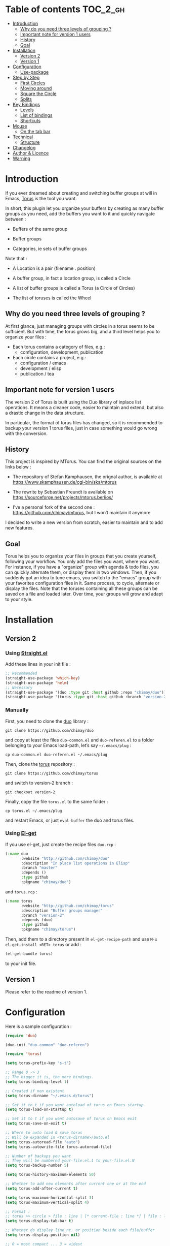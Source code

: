 
#+STARTUP: showall

#+TAGS: TOC(t)

* Table of contents                                                     :TOC_2_gh:
- [[#introduction][Introduction]]
  - [[#why-do-you-need-three-levels-of-grouping-][Why do you need three levels of grouping ?]]
  - [[#important-note-for-version-1-users][Important note for version 1 users]]
  - [[#history][History]]
  - [[#goal][Goal]]
- [[#installation][Installation]]
  - [[#version-2][Version 2]]
  - [[#version-1][Version 1]]
- [[#configuration][Configuration]]
  - [[#use-package][Use-package]]
- [[#step-by-step][Step by Step]]
  - [[#first-circles][First Circles]]
  - [[#moving-around][Moving around]]
  - [[#square-the-circle][Square the Circle]]
  - [[#splits][Splits]]
- [[#key-bindings][Key Bindings]]
  - [[#levels][Levels]]
  - [[#list-of-bindings][List of bindings]]
  - [[#shortcuts][Shortcuts]]
- [[#mouse][Mouse]]
  - [[#on-the-tab-bar][On the tab bar]]
- [[#technical][Technical]]
  - [[#structure][Structure]]
- [[#changelog][Changelog]]
- [[#author--licence][Author & Licence]]
- [[#warning][Warning]]

* Introduction

If you ever dreamed about creating and switching buffer groups at will
in Emacs, [[https://github.com/chimay/torus][Torus]] is the tool you want.

In short, this plugin let you organize your buffers by creating as
many buffer groups as you need, add the buffers you want to it and
quickly navigate between :

  - Buffers of the same group

  - Buffer groups

  - Categories, ie sets of buffer groups

Note that :

  - A Location is a pair (filename . position)

  - A buffer group, in fact a location group, is called a Circle

  - A list of buffer groups is called a Torus (a Circle of Circles)

  - The list of toruses is called the Wheel


** Why do you need three levels of grouping ?

At first glance, just managing groups with circles in a torus seems to
be sufficient. But with time, the torus grows big, and a third level
helps you to organize your files :

  - Each torus contains a category of files, e.g.:
    + configuration, development, publication
  - Each circle contains a project, e.g.:
    + configuration / emacs
    + development / elisp
    + publication / tea


** Important note for version 1 users

The version 2 of Torus is built using the Duo library of inplace list
operations. It means a cleaner code, easier to maintain and extend,
but also a drastic change in the data structure.

In particular, the format of torus files has changed, so it is
recommended to backup your version 1 torus files, just in case
something would go wrong with the conversion.


** History

This project is inspired by MTorus. You can find the original sources
on the links below :

  - The repository of Stefan Kamphausen, the orignal author, is
    available at https://www.skamphausen.de/cgi-bin/ska/mtorus

  - The rewrite by Sebastian Freundt is available on
    https://sourceforge.net/projects/mtorus.berlios/

  - I’ve a personal fork of the second one :
    https://github.com/chimay/mtorus, but I won’t maintain it anymore

I decided to write a new version from scratch, easier to maintain and
to add new features.


** Goal

Torus helps you to organize your files in groups that you create
yourself, following your workflow. You only add the files you want,
where you want. For instance, if you have a "organize" group with
agenda & todo files, you can quickly alternate them, or display them
in two windows. Then, if you suddenly got an idea to tune emacs, you
switch to the "emacs" group with your favorites configuration files in
it. Same process, to cycle, alternate or display the files. Note that
the toruses containing all these groups can be saved on a file and
loaded later. Over time, your groups will grow and adapt to your
style.


* Installation


** Version 2


*** Using [[https://github.com/raxod502/straight.el][Straight.el]]

Add these lines in your init file :

#+begin_src emacs-lisp
  ;; Recommended
  (straight-use-package 'which-key)
  (straight-use-package 'helm)
  ;; Necessary
  (straight-use-package '(duo :type git :host github :repo "chimay/duo"))
  (straight-use-package '(torus :type git :host github :branch "version-2" :repo "chimay/torus"))
#+end_src


*** Manually

First, you need to clone the [[https://github.com/chimay/duo][duo]] library :

#+begin_src shell
git clone https://github.com/chimay/duo
#+end_src

and copy at least the files =duo-common.el= and =duo-referen.el= to a
folder belonging to your Emacs load-path, let’s say =~/.emacs/plug= :

#+begin_src shell
cp duo-common.el duo-referen.el ~/.emacs/plug
#+end_src

Then, clone the [[https://github.com/chimay/torus][torus]] repository :

#+begin_src shell
git clone https://github.com/chimay/torus
#+end_src

and switch to version-2 branch :

#+begin_src shell
git checkout version-2
#+end_src

Finally, copy the file =torus.el= to the same folder :

#+begin_src shell
cp torus.el ~/.emacs/plug
#+end_src

and restart Emacs, or just =eval-buffer= the duo and torus files.


*** Using [[https://github.com/dimitri/el-get][El-get]]

If you use el-get, just create the recipe files ~duo.rcp~ :

#+begin_src emacs-lisp
(:name duo
       :website "http://github.com/chimay/duo"
       :description "In place list operations in Elisp"
       :branch "master"
       :depends ()
       :type github
       :pkgname "chimay/duo")
#+end_src

and ~torus.rcp~ :

#+begin_src emacs-lisp
  (:name torus
         :website "http://github.com/chimay/torus"
         :description "Buffer groups manager"
         :branch "version-2"
         :depends (duo)
         :type github
         :pkgname "chimay/torus")
#+end_src

Then, add them to a directory present in ~el-get-recipe-path~ and use
~M-x el-get-install <RET> torus~ or add :

#+begin_src emacs-lisp
(el-get-bundle torus)
#+end_src

to your init file.


** Version 1

Please refer to the readme of version 1.


* Configuration

Here is a sample configuration :

#+begin_src emacs-lisp
  (require 'duo)

  (duo-init "duo-common" "duo-referen")

  (require 'torus)

  (setq torus-prefix-key "s-t")

  ;; Range 0 -> 3
  ;; The bigger it is, the more bindings.
  (setq torus-binding-level 1)

  ;; Created if non existent
  (setq torus-dirname "~/.emacs.d/torus")

  ;; Set it to t if you want autoload of torus on Emacs startup
  (setq torus-load-on-startup t)

  ;; Set it to t if you want autosave of torus on Emacs exit
  (setq torus-save-on-exit t)

  ;; Where to auto load & save torus
  ;; Will be expanded in <torus-dirname>/auto.el
  (setq torus-autoread-file "auto")
  (setq torus-autowrite-file torus-autoread-file)

  ;; Number of backups you want
  ;; They will be numbered your-file.el.1 to your-file.el.N
  (setq torus-backup-number 5)

  (setq torus-history-maximum-elements 50)

  ;; Whether to add new elements after current one or at the end
  (setq torus-add-after-current t)

  (setq torus-maximum-horizontal-split 3)
  (setq torus-maximum-vertical-split 4)

  ;; Format :
  ;; torus >> circle > file : line | [* current-file : line *] | file : line | ...
  (setq torus-display-tab-bar t)

  ;; Whether do display line nr. or position beside each file/buffer
  (setq torus-display-position nil)

  ;; 0 = most compact ... 3 = widest
  (setq torus-dashboard-size 2)

  (torus-init)

  (torus-install-default-bindings)
#+end_src


** [[https://github.com/jwiegley/use-package][Use-package]]


*** Minimal config


#+begin_src emacs-lisp
;; Recommended
(use-package which-key
  :init (which-key-mode)
  :custom ((which-key-idle-delay 1.0)))
(use-package helm
  :config (helm-mode 1))
;; Necessary
(use-package duo
  :config
  (duo-init "duo-common" "duo-referen"))
(use-package torus
  :after (duo)
  :config
  (torus-init)
  (torus-install-default-bindings))
#+end_src


*** Advanced

If you declare Torus with ~use-package~ and want the start & quit hooks
to load & save your torus file, you need to add a ~:hook~ section to
the declaration. This declaration gathers main options and keybindings :

#+begin_src emacs-lisp
  (use-package duo
    :config
    (duo-init "duo-common" "duo-referen"))

  (use-package torus
    :after (duo)
    :bind-keymap ("s-t" . torus-map)
    :bind (("<s-insert>" . torus-add-here)
           ("s-f" . torus-add-file)
           ("s-b" . torus-add-buffer)
           ("<S-s-insert>" . torus-add-circle)
           ("<s-delete>" . torus-delete-location)
           ("<S-s-delete>" . torus-delete-circle)
           ("<C-prior>" . torus-previous-location)
           ("<C-next>" . torus-next-location)
           ("<C-home>" . torus-previous-circle)
           ("<C-end>" . torus-next-circle)
           ("<C-S-home>" . torus-previous-torus)
           ("<C-S-end>" . torus-next-torus)
           ("s-SPC" . torus-switch-location)
           ("s-=" . torus-switch-circle)
           ("s-*" . torus-switch-torus)
           ("s-s" . torus-search-location)
           ("s-/" . torus-search-circle)
           ("<S-prior>" . torus-newer)
           ("<S-next>" . torus-older)
           ("C-^" . torus-alternate)
           ("s-^" . torus-alternate-menu)
           ("<S-home>" . torus-alternate-in-same-torus-other-circle)
           ("<S-end>" . torus-alternate-in-same-circle)
           ("<M-prior>" . torus-move-location-backward)
           ("<M-next>" . torus-move-location-forward)
           ("<M-home>" . torus-rotate-circle-left)
           ("<M-end>" . torus-rotate-circle-right)
           ("s-%" . torus-layout-menu)
           ("s-g" . torus-autogroup-menu)
           :map torus-map
           ("y" . torus-copy-location-to-circle))
           ("Y" . torus-copy-circle-to-torus))
    :hook ((emacs-startup . torus-hello)
           (kill-emacs . torus-bye))
    :custom ((torus-prefix-key "s-t")
             (torus-binding-level 2)
             (torus-verbosity 1)
             (torus-dirname "~/.emacs.d/torus")
             (torus-load-on-startup t)
             (torus-save-on-exit t)
             (torus-autoread-file "auto")
             (torus-autowrite-file "auto")
             (torus-backup-number 5)
             (torus-history-maximum-elements 50)
             (torus-maximum-horizontal-split 3)
             (torus-maximum-vertical-split 4)
             (torus-display-tab-bar t)
             (torus-display-position nil)
             (torus-dashboard-size 2)
             (torus-prefix-separator " : ")
             (torus-join-separator " & "))
    :config
    (torus-init)
    (torus-install-default-bindings))
#+end_src


* Step by Step


** First Circles

Let’s say we have the files =Juice=, =Tea=, =Coffee=. We can add them
to the torus with ~torus-add-here~. If this is your first torus or
circle, it will ask names for them. So, we go to =Juice= and use
~torus-add-here~. Let’s say we name the torus =Food= and the circle
=Drinks=. Then, we go to =Tea= and add it to =Drinks= using the same
function. Same process with =Coffee=. We now have a circle =Drink=
containing three files.

If your files are not already opened in buffers, just use
~torus-add-file~ to add them in the circle.

If you want to create another circle, let’s say =Fruits=, simply
launch ~torus-add-circle~ again, and enter another name. You can then
add the files =Apple=, =Pear= and =Orange= to it. You can even also
add =Juice=, a file can be added to more than one circle.

Now, suppose that in the =Juice= file, you have a Pineapple and a
Mango sections, and you want to compare them. Just go to the Pineapple
section, use ~torus-add-here~. It will add the location
(=Juice . pineapple-position=) to the current circle. Then, go to the
Mango section, and do the same. The (=Juice . mango-position=) will
also be added to the circle. You can then easily alternate both, or
display them in split windows.


** Moving around

You can cycle the files of a circle with ~torus-next-location~ and
~torus-previous-location~. You can also switch file with completion by using
~torus-switch-location~. It works well with Helm.

To cycle the circles, use ~torus-next-circle~ and
~torus-previous-circle~. To go to a given circle with completion, use
~torus-switch-circle~.

Same thing to cycle the toruses, with ~torus-next-torus~ and
~torus-previous-torus~. To go to a given torus with completion, use
~torus-switch-torus~.


** Square the Circle

Over time, the number of circles will grow. Completion is great, but
if you just want to alternate the two last circles in history, you’ll
probably prefer ~torus-alternate-in-same-torus-other-circle~. You can
also alternate two last files inside the same circle with
~torus-alternate-in-same-circle~. So, you have the square :

| circle 1, file 1 | circle 1, file 2 |
| circle 2, file 3 | circle 2, file 4 |

at your fingertips.

Finally, ~torus-alternate~ alternate two last history
files, regardless of their circles.


** Splits

If you prefix a torus navigation function by C-u, the asked file will
be opened in a new window below. With C-u C-u, it will be in a new
window on the right.

If you want to see all the circle files in separate windows, use
~torus-layout-menu~ and chose between horizontal, vertical or grid
splits. You also have layouts with main window on left, right, top or
bottom side.

Your choice is remembered by torus for the current circle. You can
swith back to one window using the same layout function. The special
choice "manual" ask Torus not to interfere in your layout.

The maximum number of windows generated by the split functions
are conxtrolled by the vars ~torus-maximum-horizontal-split~ and
~torus-maximum-vertical-split~.


* Key Bindings

All bindings are available after the prefix key =<super-t>= by
default. You can see them by pressing <super-t><C-h>, or by installing
[[https://github.com/justbur/emacs-which-key][which-key]]. You can also define your own :

#+begin_src emacs-lisp
  (define-key torus-map (kbd "a") 'torus-add-here)
#+end_src


** Levels

The option ~torus-binding-level~, an integer between 0 and 3, decide
how many functions will be bound to keys : the higher it is, the more
bindings available :

  - Level 0 : basic

  - Level 1 : common

  - Level 2 : advanced

  - Level 3 : debug

Level 1 or 2 is fine for most usages.


** List of bindings


*** Level 0

Enter the prefix key, then :

  - =a= : add current file & position

  - =C-a= : add new circle

  - =A= : add new torus

  - =s-a= : add menu

    + =h= : add here : current file & location

    + =f= : add file

    + =b= : add buffer

    + =l= : add location

    + =c= : add circle

    + =t= : add torus

  - =<left>= : go to previous location

  - =<right>= : go to next location

  - =<up>= : go to previous circle

  - =<down>= : go to next circle

  - =<S-up>= : go to previous torus

  - =<S-down>= : go to next torus

  - =r= : read torus variables from file

  - =w= : write torus variables to file


*** Level 1

Enter the prefix key, then :

  - =n= : rename file

  - =C-n= : rename circle

  - =N= : rename torus

  - =d= : delete location

  - =C-d= : delete circle

  - =D= : delete torus

  - =SPC= : switch location with completion

  - =C-SPC= : switch circle with completion

  - =S-SPC= : switch torus with completion

  - =s-SPC= : switch menu

    + =l= : switch location

    + =c= : switch circle

    + =t= : switch torus

  - =s= : search location in the wheel (in all toruses)

  - =C-s= : search circle in the wheel (in all toruses)

  - =^= : alternate last two locations

  - =s-^= : alternate menu

    + =^= : alternate last two locations

    + =c= : alternate last two locations in same circle

    + =i= : alternate last two locations in distinct circles

    + =t= : alternate last two locations in same torus

    + =o= : alternate last two locations in distinct toruses

    + =r= : alternate last two locations in same torus but different circle

  - =<prior>= : newer location in history

  - =<next>= : older location in history

  - =<C-left>= : move location backward

  - =<C-right>= : move location forward

  - =<C-up>= : move circle backward

  - =<C-down>= : move circle forward

  - =<C-S-up>= : move torus backward

  - =<C-S-down>= : move torus forward

  - =m= : move location after a given one

  - =C-m= : move circle after a given one

  - =M= : move torus after a given one


*** Level 2

Enter the prefix key, then :

  - =o= : move location to another circle

  - =O= : move circle to another torus

  - =y= : copy location to another circle

  - =Y= : copy circle to another torus

  - =<M-left>= : rotate circle to the left

  - =<M-right>= : rotate circle to the right

  - =<M-up>= : rotate torus to the left

  - =<M-down>= : rotate torus to the right

  - =<M-S-up>= : rotate wheel to the left

  - =<M-S-down>= : rotate wheel to the right

  - =v= : reverse circle

  - =C-v= : reverse torus

  - =V= : reverse wheel

  - =-= : split menu

  - =!= : batch menu

  - =g= : autogroup menu


*** Level 3

These bindings are intended for debugging. You can use the print
functions if you are curious, but be aware that resetting variables to
nil values could corrupt the torus data structure.

Enter the prefix key, then :

  - =p= : menu to print variables

  - =z= : menu to reset variables


** Shortcuts

I strongly suggest that you bind the functions you use most to quick
shortcuts. Here are some examples :

#+begin_src emacs-lisp
  (global-set-key (kbd "<S-s-insert>") 'torus-add-circle)
  (global-set-key (kbd "<s-insert>") 'torus-add-here)

  (global-set-key (kbd "<s-delete>") 'torus-delete-location)
  (global-set-key (kbd "<S-s-delete>") 'torus-delete-circle)

  (global-set-key (kbd "<C-prior>") 'torus-previous-location)
  (global-set-key (kbd "<C-next>") 'torus-next-location)

  (global-set-key (kbd "<C-home>") 'torus-previous-circle)
  (global-set-key (kbd "<C-end>") 'torus-next-circle)

  (global-set-key (kbd "s-SPC") 'torus-switch-circle)
  (global-set-key (kbd "s-=") 'torus-switch-location)
  (global-set-key (kbd "s-*") 'torus-switch-torus)

  (global-set-key (kbd "s-s") 'torus-search-location)
  (global-set-key (kbd "s-/") 'torus-search-circle)

  (global-set-key (kbd "<S-prior>") 'torus-history-newer)
  (global-set-key (kbd "<S-next>") 'torus-history-older)

  (global-set-key (kbd "C-^") 'torus-alternate)

  (global-set-key (kbd "<S-home>") 'torus-alternate-in-other-circle)
  (global-set-key (kbd "<S-end>") 'torus-alternate-in-same-circle)
#+end_src


* Mouse


** On the tab bar

If you set ~torus-display-tab-bar~ to ~t~, a minimalist tab bar will
take place on the top of your torus buffers. Appearence :

#+begin_example
current-torus-name >> current-circle-name > current-location | location-2 | location-3 | ...
#+end_example

You can click on it to navigate :

  - Torus name region

    + Left click : switch torus with completion

    + Right click : search on all locations of the wheel

    + Wheel : next / previous torus

  - Circle name region

    + Left click : switch circle with completion

    + Right click : search on all locations of the current torus

    + Wheel : next / previous circle

  - Location region

    + Left click

      * Current location : alternate two last locations in same circle

      * Other locations : go to that location

    + Right click : switch location with completion

    + Wheel : next / previous location


* Technical


** Structure

Data structure :

#+begin_src artist
                           wheel
                         +---+---+      +---------------------+--------------+
                   +-----+   |   +------+ current torus index | wheel length |
                   |     +---+---+      +---------------------+--------------+
                   |
                   |
              +----+----+---------+---------+-------+---------+
              | torus 1 | torus 2 | torus 3 | ...   | torus M |
              +---------+----+----+---------+-------+---------+
                             |
                   +---------+
                   |
               +---+---+ torus root
          +----+   |   +----+
          |    +---+---+    |
          |                 |
          |                 |
  +-------+------+      +---+---+     +----------------------+--------------+
  | "torus name" |      |   |   +-----+ current circle index | torus length |
  +--------------+      +-+-+---+     +----------------------+--------------+
                          |
                +---------+
                |
          +-----+----+----------+----------+-------+----------+
          | circle 1 | circle 2 | circle 3 | ...   | circle N |
          +----------+----------+-----+----+-------+----------+
                                      |
                   +------------------+
                   |
               +---+---+ circle root
          +----+   |   +---+
          |    +---+---+   |
          |                |
          |                |
  +-------+-------+    +---+---+   +------------------------+---------------+
  | "circle name" |    |   |   +---+ current location index | circle length |
  +---------------+    +-+-+---+   +------------------------+---------------+
                         |
           +-------------+
           |
     +-----+------+------------+------------+-------+------------+
     | location 1 | location 2 | location 3 | ...   | location P |
     +------------+------+-----+------------+-------+------------+
                         |
                         |
                         |
                +--------+----------+
                | "file" | position |
                +--------+----------+
#+end_src


* Changelog

  - next
    + aliases for locations
      * displayed in dashboard / tab bar
  - version 2.2
    + roll circle, torus, wheel to beg or end
  - version 2.1
    + move / copy circle to torus
    + tab bar
      * more customizable
      * can adapt to  window size
  - version 2.0
    + change of data structure
    + use duo library for list operations
    + avoid too much cache variables, just use references
  - version 1.10
    + search in all toruses
    + previous and next torus
    + move torus
    + copy & move circle to torus
    + mouse support in tab bar
    + batch operations
  - version 1.9 : backup of torus files
  - version 1.8 : tab bar
  - version 1.7 : autogroups, layout
  - version 1.6 : join, ready for MELPA
  - version 1.2 - 1.5 : move, copy, reverse, history, split, alternate
  - version 1.1 : input history
  - version 1.0 : switch
  - before : lost in the mist of prehistory


* Author & Licence

  - Copyright (C) 2019 Chimay
  - Licensed under GPL v2


* Warning

Despite abundant testing, some bugs might remain, so be careful.


# Local Variables:
# indent-tabs-mode: nil
# End:
